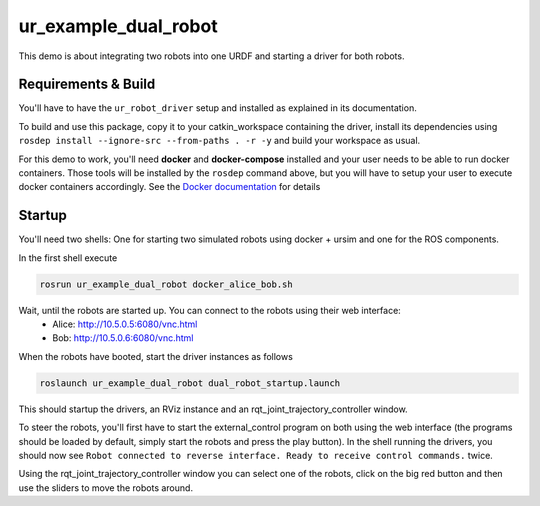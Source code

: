 ur_example_dual_robot
---------------------

This demo is about integrating two robots into one URDF and starting a driver for both robots.

Requirements & Build
^^^^^^^^^^^^^^^^^^^^

You'll have to have the ``ur_robot_driver`` setup and installed as explained in its documentation.

To build and use this package, copy it to your catkin_workspace containing the driver, install its
dependencies using ``rosdep install --ignore-src --from-paths . -r -y`` and build your workspace as
usual.

For this demo to work, you'll need **docker** and **docker-compose** installed and your user needs
to be able to run docker containers. Those tools will be installed by the ``rosdep`` command above,
but you will have to setup your user to execute docker containers accordingly. See the `Docker
documentation <https://docs.docker.com/engine/install/linux-postinstall/#manage-docker-as-a-non-root-user>`_ for details

Startup
^^^^^^^

You'll need two shells: One for starting two simulated robots using docker + ursim and one for the
ROS components.

In the first shell execute

.. code-block:: bash

   rosrun ur_example_dual_robot docker_alice_bob.sh

Wait, until the robots are started up. You can connect to the robots using their web interface:
 - Alice: `http://10.5.0.5:6080/vnc.html <http://10.5.0.5:6080/vnc.html>`_
 - Bob: `http://10.5.0.6:6080/vnc.html <http://10.5.0.6:6080/vnc.html>`_

When the robots have booted, start the driver instances as follows

.. code-block:: bash

   roslaunch ur_example_dual_robot dual_robot_startup.launch

This should startup the drivers, an RViz instance and an rqt_joint_trajectory_controller window.

To steer the robots, you'll first have to start the external_control program on both using the web
interface (the programs should be loaded by default, simply start the robots and press the play
button). In the shell running the drivers, you should now see ``Robot connected to reverse interface.
Ready to receive control commands.`` twice.

Using the rqt_joint_trajectory_controller window you can select one of the robots, click on the big
red button and then use the sliders to move the robots around.
